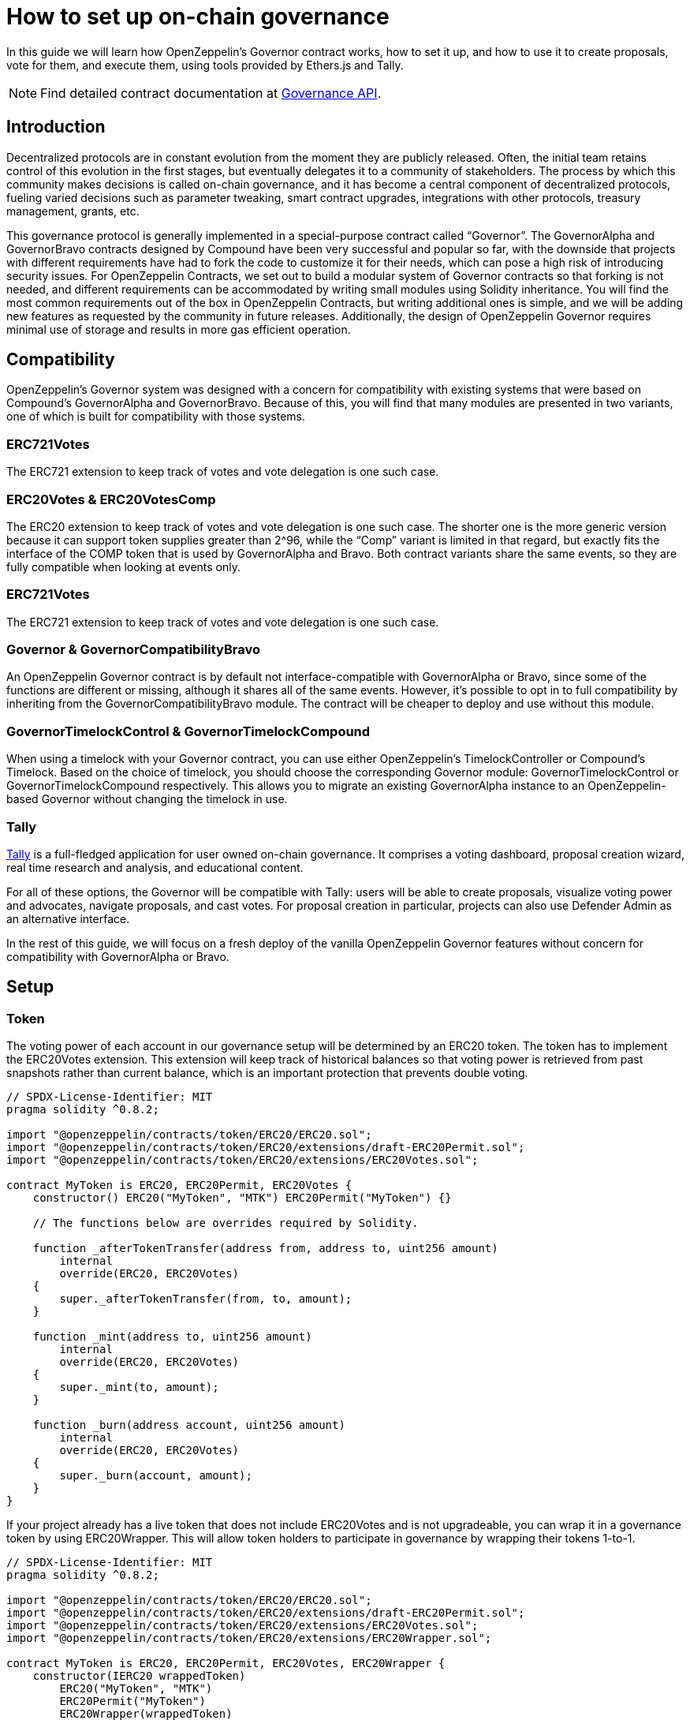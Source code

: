 = How to set up on-chain governance

In this guide we will learn how OpenZeppelin’s Governor contract works, how to set it up, and how to use it to create proposals, vote for them, and execute them, using tools provided by Ethers.js and Tally.

NOTE: Find detailed contract documentation at xref:api:governance.adoc[Governance API].

== Introduction

Decentralized protocols are in constant evolution from the moment they are publicly released. Often, the initial team retains control of this evolution in the first stages, but eventually delegates it to a community of stakeholders. The process by which this community makes decisions is called on-chain governance, and it has become a central component of decentralized protocols, fueling varied decisions such as parameter tweaking, smart contract upgrades, integrations with other protocols, treasury management, grants, etc.

This governance protocol is generally implemented in a special-purpose contract called “Governor”. The GovernorAlpha and GovernorBravo contracts designed by Compound have been very successful and popular so far, with the downside that projects with different requirements have had to fork the code to customize it for their needs, which can pose a high risk of introducing security issues. For OpenZeppelin Contracts, we set out to build a modular system of Governor contracts so that forking is not needed, and different requirements can be accommodated by writing small modules using Solidity inheritance. You will find the most common requirements out of the box in OpenZeppelin Contracts, but writing additional ones is simple, and we will be adding new features as requested by the community in future releases. Additionally, the design of OpenZeppelin Governor requires minimal use of storage and results in more gas efficient operation.

== Compatibility

OpenZeppelin’s Governor system was designed with a concern for compatibility with existing systems that were based on Compound’s GovernorAlpha and GovernorBravo. Because of this, you will find that many modules are presented in two variants, one of which is built for compatibility with those systems.

=== ERC721Votes

The ERC721 extension to keep track of votes and vote delegation is one such case. 

=== ERC20Votes & ERC20VotesComp

The ERC20 extension to keep track of votes and vote delegation is one such case. The shorter one is the more generic version because it can support token supplies greater than 2^96, while the “Comp” variant is limited in that regard, but exactly fits the interface of the COMP token that is used by GovernorAlpha and Bravo. Both contract variants share the same events, so they are fully compatible when looking at events only.

=== ERC721Votes

The ERC721 extension to keep track of votes and vote delegation is one such case. 

=== Governor & GovernorCompatibilityBravo

An OpenZeppelin Governor contract is by default not interface-compatible with GovernorAlpha or Bravo, since some of the functions are different or missing, although it shares all of the same events. However, it’s possible to opt in to full compatibility by inheriting from the GovernorCompatibilityBravo module. The contract will be cheaper to deploy and use without this module.

=== GovernorTimelockControl & GovernorTimelockCompound

When using a timelock with your Governor contract, you can use either OpenZeppelin’s TimelockController or Compound’s Timelock. Based on the choice of timelock, you should choose the corresponding Governor module: GovernorTimelockControl or GovernorTimelockCompound respectively. This allows you to migrate an existing GovernorAlpha instance to an OpenZeppelin-based Governor without changing the timelock in use.

=== Tally

https://www.withtally.com[Tally] is a full-fledged application for user owned on-chain governance. It comprises a voting dashboard, proposal creation wizard, real time research and analysis, and educational content.

For all of these options, the Governor will be compatible with Tally: users will be able to create proposals, visualize voting power and advocates, navigate proposals, and cast votes. For proposal creation in particular, projects can also use Defender Admin as an alternative interface.

In the rest of this guide, we will focus on a fresh deploy of the vanilla OpenZeppelin Governor features without concern for compatibility with GovernorAlpha or Bravo.

== Setup

=== Token

The voting power of each account in our governance setup will be determined by an ERC20 token. The token has to implement the ERC20Votes extension. This extension will keep track of historical balances so that voting power is retrieved from past snapshots rather than current balance, which is an important protection that prevents double voting.

```solidity
// SPDX-License-Identifier: MIT
pragma solidity ^0.8.2;

import "@openzeppelin/contracts/token/ERC20/ERC20.sol";
import "@openzeppelin/contracts/token/ERC20/extensions/draft-ERC20Permit.sol";
import "@openzeppelin/contracts/token/ERC20/extensions/ERC20Votes.sol";

contract MyToken is ERC20, ERC20Permit, ERC20Votes {
    constructor() ERC20("MyToken", "MTK") ERC20Permit("MyToken") {}

    // The functions below are overrides required by Solidity.

    function _afterTokenTransfer(address from, address to, uint256 amount)
        internal
        override(ERC20, ERC20Votes)
    {
        super._afterTokenTransfer(from, to, amount);
    }

    function _mint(address to, uint256 amount)
        internal
        override(ERC20, ERC20Votes)
    {
        super._mint(to, amount);
    }

    function _burn(address account, uint256 amount)
        internal
        override(ERC20, ERC20Votes)
    {
        super._burn(account, amount);
    }
}
```

If your project already has a live token that does not include ERC20Votes and is not upgradeable, you can wrap it in a governance token by using ERC20Wrapper. This will allow token holders to participate in governance by wrapping their tokens 1-to-1.

```solidity
// SPDX-License-Identifier: MIT
pragma solidity ^0.8.2;

import "@openzeppelin/contracts/token/ERC20/ERC20.sol";
import "@openzeppelin/contracts/token/ERC20/extensions/draft-ERC20Permit.sol";
import "@openzeppelin/contracts/token/ERC20/extensions/ERC20Votes.sol";
import "@openzeppelin/contracts/token/ERC20/extensions/ERC20Wrapper.sol";

contract MyToken is ERC20, ERC20Permit, ERC20Votes, ERC20Wrapper {
    constructor(IERC20 wrappedToken)
        ERC20("MyToken", "MTK")
        ERC20Permit("MyToken")
        ERC20Wrapper(wrappedToken)
    {}

    // The functions below are overrides required by Solidity.

    function _afterTokenTransfer(address from, address to, uint256 amount)
        internal
        override(ERC20, ERC20Votes)
    {
        super._afterTokenTransfer(from, to, amount);
    }

    function _mint(address to, uint256 amount)
        internal
        override(ERC20, ERC20Votes)
    {
        super._mint(to, amount);
    }

    function _burn(address account, uint256 amount)
        internal
        override(ERC20, ERC20Votes)
    {
        super._burn(account, amount);
    }
}
```

If your project requires The voting power of each account in our governance setup will be determined by an ERC721 token. The token has to implement the ERC721Votes extension. This extension will keep track of historical balances so that voting power is retrieved from past snapshots rather than current balance, which is an important protection that prevents double voting.

```solidity
// SPDX-License-Identifier: MIT
pragma solidity ^0.8.2;

import "@openzeppelin/contracts/token/ERC721.sol";
import "@openzeppelin/contracts/token/ERC721/extensions/ERC721Votes.sol";

contract MyToken is ERC721, EIP712, ERC721Votes {
    constructor() ERC721("MyToken", "MTK") EIP712("MyToken", "1") {}

    // The functions below are overrides required by Solidity.

    function _afterTokenTransfer(address from, address to, uint256 amount)
        internal
        override(ERC721, ERC721Votes)
    {
        super._afterTokenTransfer(from, to, amount);
    }

    function _mint(address to, uint256 amount)
        internal
        override(ERC721, ERC721Votes)
    {
        super._mint(to, amount);
    }

    function _burn(address account, uint256 amount)
        internal
        override(ERC721, ERC721Votes)
    {
        super._burn(account, amount);
    }
}
```

NOTE: Voting power could be determined in different ways: multiple ERC20 tokens, ERC721 tokens, sybil resistant identities, etc. All of these options are potentially supported by writing a custom Votes module for your Governor.

=== Governor

Initially, we will build a Governor without a timelock. The core logic is given by the Governor contract, but we still need to choose: 1) how voting power is determined, 2) how many votes are needed for quorum, 3) what options people have when casting a vote and how those votes are counted, and 4)what type of token should be use to vote. Each of these aspects is customizable by writing your own module, or more easily choosing one from OpenZeppelin Contracts.

For 1) we will use the GovernorVotes module, which hooks to an ERC20Votes instance to determine the voting power of an account based on the token balance they hold when a proposal becomes active. This module requires as a constructor parameter the address of the token.

For 2) we will use GovernorVotesQuorumFraction which works together with ERC20Votes to define quorum as a percentage of the total supply at the block a proposal’s voting power is retrieved. This requires a constructor parameter to set the percentage. Most Governors nowadays use 4%, so we will initialize the module with parameter 4 (this indicates the percentage, resulting in 4%).

For 3) we will use GovernorCountingSimple, a module that offers 3 options to voters: For, Against, and Abstain, and where only For and Abstain votes are counted towards quorum.

For 4) we will use the GovernorVotesERC721 module, which hooks to an ERC721Votes instance to determine the voting power of an account based on the token balance they hold when a proposal becomes active. This module requires as a constructor parameter the address of the token.

Besides these modules, Governor itself has some parameters we must set.

votingDelay: How long after a proposal is created should voting power be fixed. A large voting delay gives users time to unstake tokens if necessary.

votingPeriod: How long does a proposal remain open to votes.

These parameters are specified in number of blocks. Assuming block time of around 13.14 seconds, we will set votingDelay = 1 day = 6570 blocks, and votingPeriod = 1 week = 45992 blocks.

We can optionally set a proposal threshold as well. This restricts proposal creation to accounts who have enough voting power.

```solidity
// SPDX-License-Identifier: MIT
pragma solidity ^0.8.2;

import "./governance/Governor.sol";
import "./governance/compatibility/GovernorCompatibilityBravo.sol";
import "./governance/extensions/GovernorVotes.sol";
import "./governance/extensions/GovernorVotesQuorumFraction.sol";
import "./governance/extensions/GovernorTimelockControl.sol";

contract MyGovernor is Governor, GovernorCompatibilityBravo, GovernorVotes, GovernorVotesQuorumFraction, GovernorTimelockControl {
    constructor(ERC20Votes _token, TimelockController _timelock)
        Governor("MyGovernor")
        GovernorVotes(_token)
        GovernorVotesQuorumFraction(4)
        GovernorTimelockControl(_timelock)
    {}

    function votingDelay() public pure override returns (uint256) {
        return 6575; // 1 day
    }

    function votingPeriod() public pure override returns (uint256) {
        return 46027; // 1 week
    }

    function proposalThreshold() public pure override returns (uint256) {
        return 0;
    }

    // The functions below are overrides required by Solidity.

    function quorum(uint256 blockNumber)
        public
        view
        override(IGovernor, GovernorVotesQuorumFraction)
        returns (uint256)
    {
        return super.quorum(blockNumber);
    }

    function getVotes(address account, uint256 blockNumber)
        public
        view
        override(IGovernor, GovernorVotes)
        returns (uint256)
    {
        return super.getVotes(account, blockNumber);
    }

    function state(uint256 proposalId)
        public
        view
        override(Governor, IGovernor, GovernorTimelockControl)
        returns (ProposalState)
    {
        return super.state(proposalId);
    }

    function propose(address[] memory targets, uint256[] memory values, bytes[] memory calldatas, string memory description)
        public
        override(Governor, GovernorCompatibilityBravo, IGovernor)
        returns (uint256)
    {
        return super.propose(targets, values, calldatas, description);
    }

    function _execute(uint256 proposalId, address[] memory targets, uint256[] memory values, bytes[] memory calldatas, bytes32 descriptionHash)
        internal
        override(Governor, GovernorTimelockControl)
    {
        super._execute(proposalId, targets, values, calldatas, descriptionHash);
    }

    function _cancel(address[] memory targets, uint256[] memory values, bytes[] memory calldatas, bytes32 descriptionHash)
        internal
        override(Governor, GovernorTimelockControl)
        returns (uint256)
    {
        return super._cancel(targets, values, calldatas, descriptionHash);
    }

    function _executor()
        internal
        view
        override(Governor, GovernorTimelockControl)
        returns (address)
    {
        return super._executor();
    }

    function supportsInterface(bytes4 interfaceId)
        public
        view
        override(Governor, IERC165, GovernorTimelockControl)
        returns (bool)
    {
        return super.supportsInterface(interfaceId);
    }
}

```

=== Timelock

It is good practice to add a timelock to governance decisions. This allows users to exit the system if they disagree with a decision before it is executed. We will use OpenZeppelin’s TimelockController in combination with the GovernorTimelockControl module.

IMPORTANT: When using a timelock, it is the timelock that will execute proposals and thus the timelock that should hold any funds, ownership, and access control roles. Funds in the Governor contract are not currently retrievable when using a timelock! (As of version 4.3 there is a caveat when using the Compound Timelock: ETH in the timelock is not easily usable, so it is recommended to manage ERC20 funds only in this combination until a future version resolves the issue.)

TimelockController uses an AccessControl setup that we need to understand in order to set up roles.

- The Proposer role is in charge of queueing operations: this is the role the Governor instance should be granted, and it should likely be the only proposer in the system.
- The Executor role is in charge of executing already available operations: we can assign this role to the special zero address to allow anyone to execute (if operations can be particularly time sensitive, the Governor should be made Executor instead).
- Lastly, there is the Admin role, which can grant and revoke the two previous roles: this is a very sensitive role that will be granted automatically to both deployer and timelock itself, but should be renounced by the deployer after setup.

== Proposal Lifecycle

Let’s walk through how to create and execute a proposal on our newly deployed Governor.

A proposal is a sequence of actions that the Governor contract will perform if it passes. Each action consists of a target address, calldata encoding a function call, and an amount of ETH to include. Additionally, a proposal includes a human-readable description.

=== Create a Proposal

Let’s say we want to create a proposal to give a team a grant, in the form of ERC20 tokens from the governance treasury. This proposal will consist of a single action where the target is the ERC20 token, calldata is the encoded function call `transfer(<team wallet>, <grant amount>)`, and with 0 ETH attached.

Generally a proposal will be created with the help of an interface such as Tally or Defender. Here we will show how to create the proposal using Ethers.js.

First we get all the parameters necessary for the proposal action.

```javascript
const tokenAddress = ...;
const token = await ethers.getContractAt(‘ERC20’, tokenAddress);

const teamAddress = ...;
const grantAmount = ...;
const transferCalldata = token.interface.encodeFunctionData(‘transfer’, [teamAddress, grantAmount]);
```

Now we are ready to call the propose function of the governor. Note that we don’t pass in one array of actions, but instead three arrays corresponding to the list of targets, the list of values, and the list of calldatas. In this case it’s a single action, so it’s simple:

```javascript
await governor.propose(
  [tokenAddress],
  [0],
  [transferCalldata],
  “Proposal #1: Give grant to team”,
);
```

This will create a new proposal, with a proposal id that is obtained by hashing together the proposal data, and which will also be found in an event in the logs of the transaction.

=== Cast a Vote

Once a proposal is active, stakeholders can cast their vote. This is done through a function in the Governor contract that users can invoke directly from a governance UI such as Tally. 

image::tally-vote.png[Voting in Tally]

=== Execute the Proposal

Once the voting period is over, if quorum was reached (enough voting power participated) and the majority voted in favor, the proposal is considered successful and can proceed to be executed. This can also be done in Tally in the "Administration Panel" section of a project.

image::tally-admin.png[Administration Panel in Tally]

We will see now how to do this manually using Ethers.js.

If a timelock was set up, the first step to execution is queueing. You will notice that both the queue and execute functions require passing in the entire proposal parameters, as opposed to just the proposal id. This is necessary because this data is not stored on chain, as a measure to save gas. Note that these parameters can always be found in the events emitted by the contract. The only parameter that is not sent in its entirety is the description, since this is only needed in its hashed form to compute the proposal id.

To queue, we call the queue function:

```javascript
const descriptionHash = ethers.utils.id(“Proposal #1: Give grant to team”);

await governor.queue(
  [tokenAddress],
  [0],
  [transferCalldata],
  descriptionHash,
);
```

This will cause the governor to interact with the timelock contract and queue the actions for execution after the required delay.

After enough time has passed (according to the timelock parameters), the proposal can be executed. If there was no timelock to begin with, this step can be ran immediately after the proposal succeeds.

```javascript
await governor.execute(
  [tokenAddress],
  [0],
  [transferCalldata],
  descriptionHash,
);
```

Executing the proposal will transfer the ERC20 tokens to the chosen recipient. To wrap up: we set up a system where a treasury is controlled by the collective decision of the token holders of a project, and all actions are executed via proposals enforced by on-chain votes.
